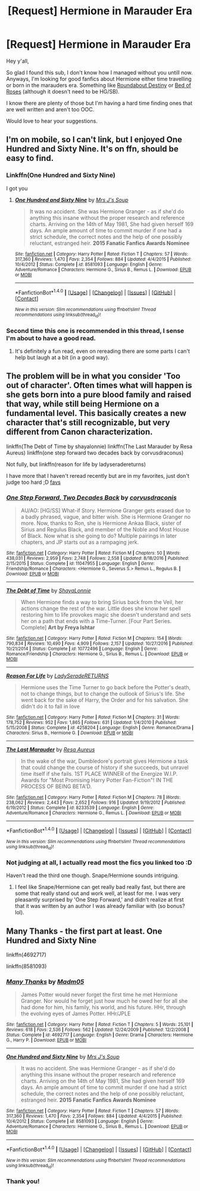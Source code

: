 #+TITLE: [Request] Hermione in Marauder Era

* [Request] Hermione in Marauder Era
:PROPERTIES:
:Author: LadyBur
:Score: 12
:DateUnix: 1488632896.0
:DateShort: 2017-Mar-04
:FlairText: Request
:END:
Hey y'all,

So glad I found this sub, I don't know how I managed without you untill now. Anyways, I'm looking for good fanfics about Hermione either time travelling or born in the marauders era. Something like [[https://www.fanfiction.net/s/8311387/1/Roundabout-Destiny][Roundabout Destiny]] or [[https://www.fanfiction.net/s/2255955/1/Bed-of-Roses][Bed of Roses]] (although it doesn't need to be HG/SB).

I know there are plenty of those but I'm having a hard time finding ones that are well written and aren't too OOC.

Would love to hear your suggestions.


** I'm on mobile, so I can't link, but I enjoyed One Hundred and Sixty Nine. It's on ffn, should be easy to find.
:PROPERTIES:
:Author: morelikecrappydisco
:Score: 3
:DateUnix: 1488643666.0
:DateShort: 2017-Mar-04
:END:

*** Linkffn(One Hundred and Sixty Nine)

I got you
:PROPERTIES:
:Author: archangelceaser
:Score: 4
:DateUnix: 1488645405.0
:DateShort: 2017-Mar-04
:END:

**** [[http://www.fanfiction.net/s/8581093/1/][*/One Hundred and Sixty Nine/*]] by [[https://www.fanfiction.net/u/4216998/Mrs-J-s-Soup][/Mrs J's Soup/]]

#+begin_quote
  It was no accident. She was Hermione Granger - as if she'd do anything this insane without the proper research and reference charts. Arriving on the 14th of May 1981, She had given herself 169 days. An ample amount of time to commit murder if one had a strict schedule, the correct notes and the help of one possibly reluctant, estranged heir. **2015 Fanatic Fanfics Awards Nominee**
#+end_quote

^{/Site/: [[http://www.fanfiction.net/][fanfiction.net]] *|* /Category/: Harry Potter *|* /Rated/: Fiction T *|* /Chapters/: 57 *|* /Words/: 317,360 *|* /Reviews/: 1,470 *|* /Favs/: 2,354 *|* /Follows/: 884 *|* /Updated/: 4/4/2015 *|* /Published/: 10/4/2012 *|* /Status/: Complete *|* /id/: 8581093 *|* /Language/: English *|* /Genre/: Adventure/Romance *|* /Characters/: Hermione G., Sirius B., Remus L. *|* /Download/: [[http://www.ff2ebook.com/old/ffn-bot/index.php?id=8581093&source=ff&filetype=epub][EPUB]] or [[http://www.ff2ebook.com/old/ffn-bot/index.php?id=8581093&source=ff&filetype=mobi][MOBI]]}

--------------

*FanfictionBot*^{1.4.0} *|* [[[https://github.com/tusing/reddit-ffn-bot/wiki/Usage][Usage]]] | [[[https://github.com/tusing/reddit-ffn-bot/wiki/Changelog][Changelog]]] | [[[https://github.com/tusing/reddit-ffn-bot/issues/][Issues]]] | [[[https://github.com/tusing/reddit-ffn-bot/][GitHub]]] | [[[https://www.reddit.com/message/compose?to=tusing][Contact]]]

^{/New in this version: Slim recommendations using/ ffnbot!slim! /Thread recommendations using/ linksub(thread_id)!}
:PROPERTIES:
:Author: FanfictionBot
:Score: 4
:DateUnix: 1488645437.0
:DateShort: 2017-Mar-04
:END:


*** Second time this one is recommended in this thread, I sense I'm about to have a good read.
:PROPERTIES:
:Author: LadyBur
:Score: 5
:DateUnix: 1488648547.0
:DateShort: 2017-Mar-04
:END:

**** It's definitely a fun read, even on rereading there are some parts I can't help but laugh at a bit (in a good way).
:PROPERTIES:
:Author: girlikecupcake
:Score: 1
:DateUnix: 1488673315.0
:DateShort: 2017-Mar-05
:END:


** The problem will be in what you consider 'Too out of character'. Often times what will happen is she gets born into a pure blood family and raised that way, while still being Hermione on a fundamental level. This basically creates a new character that's still recognizable, but very different from Canon characterization.

linkffn(The Debt of Time by shayalonnie) linkffn(The Last Marauder by Resa Aureus) linkffn(one step forward two decades back by corvusdraconus)

Not fully, but linkffn(reason for life by ladyseradereturns)

I have more that I haven't reread recently but are in my favorites, just don't judge too hard ;D [[https://m.fanfiction.net/u/995253/Magical-Malady?a=fs][favs]]
:PROPERTIES:
:Author: girlikecupcake
:Score: 1
:DateUnix: 1488644631.0
:DateShort: 2017-Mar-04
:END:

*** [[http://www.fanfiction.net/s/11047955/1/][*/One Step Forward, Two Decades Back/*]] by [[https://www.fanfiction.net/u/5751039/corvusdraconis][/corvusdraconis/]]

#+begin_quote
  AU/AO: [HG/SS] What-if Story. Hermione Granger gets erased due to a badly phrased, vague, and bitter wish. She is Hermione Granger no more. Now, thanks to Ron, she is Hermione Ankaa Black, sister of Sirius and Regulus Black, and member of the Noble and Most House of Black. Now what is she going to do? Multiple pairings in later chapters, and JP starts out as a rampaging jerk.
#+end_quote

^{/Site/: [[http://www.fanfiction.net/][fanfiction.net]] *|* /Category/: Harry Potter *|* /Rated/: Fiction M *|* /Chapters/: 50 *|* /Words/: 438,031 *|* /Reviews/: 2,959 *|* /Favs/: 2,748 *|* /Follows/: 2,558 *|* /Updated/: 8/18/2016 *|* /Published/: 2/15/2015 *|* /Status/: Complete *|* /id/: 11047955 *|* /Language/: English *|* /Genre/: Friendship/Romance *|* /Characters/: <Hermione G., Severus S.> Remus L., Regulus B. *|* /Download/: [[http://www.ff2ebook.com/old/ffn-bot/index.php?id=11047955&source=ff&filetype=epub][EPUB]] or [[http://www.ff2ebook.com/old/ffn-bot/index.php?id=11047955&source=ff&filetype=mobi][MOBI]]}

--------------

[[http://www.fanfiction.net/s/10772496/1/][*/The Debt of Time/*]] by [[https://www.fanfiction.net/u/5869599/ShayaLonnie][/ShayaLonnie/]]

#+begin_quote
  When Hermione finds a way to bring Sirius back from the Veil, her actions change the rest of the war. Little does she know her spell restoring him to life provokes magic she doesn't understand and sets her on a path that ends with a Time-Turner. [Four Part Series. Complete] *Art by Freya Ishtar*
#+end_quote

^{/Site/: [[http://www.fanfiction.net/][fanfiction.net]] *|* /Category/: Harry Potter *|* /Rated/: Fiction M *|* /Chapters/: 154 *|* /Words/: 790,834 *|* /Reviews/: 10,490 *|* /Favs/: 4,909 *|* /Follows/: 2,157 *|* /Updated/: 10/27/2016 *|* /Published/: 10/21/2014 *|* /Status/: Complete *|* /id/: 10772496 *|* /Language/: English *|* /Genre/: Romance/Friendship *|* /Characters/: Hermione G., Sirius B., Remus L. *|* /Download/: [[http://www.ff2ebook.com/old/ffn-bot/index.php?id=10772496&source=ff&filetype=epub][EPUB]] or [[http://www.ff2ebook.com/old/ffn-bot/index.php?id=10772496&source=ff&filetype=mobi][MOBI]]}

--------------

[[http://www.fanfiction.net/s/4258204/1/][*/Reason For Life/*]] by [[https://www.fanfiction.net/u/809459/LadySeradeRETURNS][/LadySeradeRETURNS/]]

#+begin_quote
  Hermione uses the Time Turner to go back before the Potter's death, not to change things, but to change the outlook of Sirius's life. She went back for the sake of Harry, the Order and for his salvation. She didn't do it to fall in love
#+end_quote

^{/Site/: [[http://www.fanfiction.net/][fanfiction.net]] *|* /Category/: Harry Potter *|* /Rated/: Fiction M *|* /Chapters/: 31 *|* /Words/: 178,752 *|* /Reviews/: 952 *|* /Favs/: 1,865 *|* /Follows/: 631 *|* /Updated/: 1/4/2010 *|* /Published/: 5/15/2008 *|* /Status/: Complete *|* /id/: 4258204 *|* /Language/: English *|* /Genre/: Romance/Drama *|* /Characters/: Sirius B., Hermione G. *|* /Download/: [[http://www.ff2ebook.com/old/ffn-bot/index.php?id=4258204&source=ff&filetype=epub][EPUB]] or [[http://www.ff2ebook.com/old/ffn-bot/index.php?id=4258204&source=ff&filetype=mobi][MOBI]]}

--------------

[[http://www.fanfiction.net/s/8233539/1/][*/The Last Marauder/*]] by [[https://www.fanfiction.net/u/4036965/Resa-Aureus][/Resa Aureus/]]

#+begin_quote
  In the wake of the war, Dumbledore's portrait gives Hermione a task that could change the course of history if she succeeds, but unravel time itself if she fails. 1ST PLACE WINNER of the Energize W.I.P. Awards for "Most Promising Harry Potter Fan-Fiction"! IN THE PROCESS OF BEING BETA'D.
#+end_quote

^{/Site/: [[http://www.fanfiction.net/][fanfiction.net]] *|* /Category/: Harry Potter *|* /Rated/: Fiction M *|* /Chapters/: 78 *|* /Words/: 238,062 *|* /Reviews/: 2,443 *|* /Favs/: 2,652 *|* /Follows/: 916 *|* /Updated/: 9/19/2012 *|* /Published/: 6/19/2012 *|* /Status/: Complete *|* /id/: 8233539 *|* /Language/: English *|* /Genre/: Adventure/Romance *|* /Characters/: Hermione G., Remus L. *|* /Download/: [[http://www.ff2ebook.com/old/ffn-bot/index.php?id=8233539&source=ff&filetype=epub][EPUB]] or [[http://www.ff2ebook.com/old/ffn-bot/index.php?id=8233539&source=ff&filetype=mobi][MOBI]]}

--------------

*FanfictionBot*^{1.4.0} *|* [[[https://github.com/tusing/reddit-ffn-bot/wiki/Usage][Usage]]] | [[[https://github.com/tusing/reddit-ffn-bot/wiki/Changelog][Changelog]]] | [[[https://github.com/tusing/reddit-ffn-bot/issues/][Issues]]] | [[[https://github.com/tusing/reddit-ffn-bot/][GitHub]]] | [[[https://www.reddit.com/message/compose?to=tusing][Contact]]]

^{/New in this version: Slim recommendations using/ ffnbot!slim! /Thread recommendations using/ linksub(thread_id)!}
:PROPERTIES:
:Author: FanfictionBot
:Score: 2
:DateUnix: 1488644855.0
:DateShort: 2017-Mar-04
:END:


*** Not judging at all, I actually read most the fics you linked too :D

Haven't read the third one though. Snape/Hermione sounds intriguing.
:PROPERTIES:
:Author: LadyBur
:Score: 1
:DateUnix: 1488648435.0
:DateShort: 2017-Mar-04
:END:

**** I feel like Snape/Hermione can get really bad really fast, but there are some that really stand out and work well, at least for me. I was very pleasantly surprised by 'One Step Forward,' and didn't realize at first that it was written by an author I was already familiar with (so bonus? lol).
:PROPERTIES:
:Author: girlikecupcake
:Score: 2
:DateUnix: 1488652048.0
:DateShort: 2017-Mar-04
:END:


** Many Thanks - the first part at least. One Hundred and Sixty Nine

linkffn(4692717)

linkffn(8581093)
:PROPERTIES:
:Author: Starfox5
:Score: 1
:DateUnix: 1488645340.0
:DateShort: 2017-Mar-04
:END:

*** [[http://www.fanfiction.net/s/4692717/1/][*/Many Thanks/*]] by [[https://www.fanfiction.net/u/873604/Madm05][/Madm05/]]

#+begin_quote
  James Potter would never forget the first time he met Hermione Granger. Nor would he forget just how much he owed her for all she had done for him, his family, his world, and his future. HHr, through the evolving eyes of James Potter. HHr/JPLE
#+end_quote

^{/Site/: [[http://www.fanfiction.net/][fanfiction.net]] *|* /Category/: Harry Potter *|* /Rated/: Fiction T *|* /Chapters/: 5 *|* /Words/: 25,101 *|* /Reviews/: 618 *|* /Favs/: 2,536 *|* /Follows/: 562 *|* /Updated/: 12/24/2009 *|* /Published/: 12/2/2008 *|* /Status/: Complete *|* /id/: 4692717 *|* /Language/: English *|* /Genre/: Drama *|* /Characters/: Hermione G., Harry P. *|* /Download/: [[http://www.ff2ebook.com/old/ffn-bot/index.php?id=4692717&source=ff&filetype=epub][EPUB]] or [[http://www.ff2ebook.com/old/ffn-bot/index.php?id=4692717&source=ff&filetype=mobi][MOBI]]}

--------------

[[http://www.fanfiction.net/s/8581093/1/][*/One Hundred and Sixty Nine/*]] by [[https://www.fanfiction.net/u/4216998/Mrs-J-s-Soup][/Mrs J's Soup/]]

#+begin_quote
  It was no accident. She was Hermione Granger - as if she'd do anything this insane without the proper research and reference charts. Arriving on the 14th of May 1981, She had given herself 169 days. An ample amount of time to commit murder if one had a strict schedule, the correct notes and the help of one possibly reluctant, estranged heir. **2015 Fanatic Fanfics Awards Nominee**
#+end_quote

^{/Site/: [[http://www.fanfiction.net/][fanfiction.net]] *|* /Category/: Harry Potter *|* /Rated/: Fiction T *|* /Chapters/: 57 *|* /Words/: 317,360 *|* /Reviews/: 1,470 *|* /Favs/: 2,354 *|* /Follows/: 884 *|* /Updated/: 4/4/2015 *|* /Published/: 10/4/2012 *|* /Status/: Complete *|* /id/: 8581093 *|* /Language/: English *|* /Genre/: Adventure/Romance *|* /Characters/: Hermione G., Sirius B., Remus L. *|* /Download/: [[http://www.ff2ebook.com/old/ffn-bot/index.php?id=8581093&source=ff&filetype=epub][EPUB]] or [[http://www.ff2ebook.com/old/ffn-bot/index.php?id=8581093&source=ff&filetype=mobi][MOBI]]}

--------------

*FanfictionBot*^{1.4.0} *|* [[[https://github.com/tusing/reddit-ffn-bot/wiki/Usage][Usage]]] | [[[https://github.com/tusing/reddit-ffn-bot/wiki/Changelog][Changelog]]] | [[[https://github.com/tusing/reddit-ffn-bot/issues/][Issues]]] | [[[https://github.com/tusing/reddit-ffn-bot/][GitHub]]] | [[[https://www.reddit.com/message/compose?to=tusing][Contact]]]

^{/New in this version: Slim recommendations using/ ffnbot!slim! /Thread recommendations using/ linksub(thread_id)!}
:PROPERTIES:
:Author: FanfictionBot
:Score: 1
:DateUnix: 1488645364.0
:DateShort: 2017-Mar-04
:END:


*** Thank you!
:PROPERTIES:
:Author: LadyBur
:Score: 1
:DateUnix: 1488648474.0
:DateShort: 2017-Mar-04
:END:
